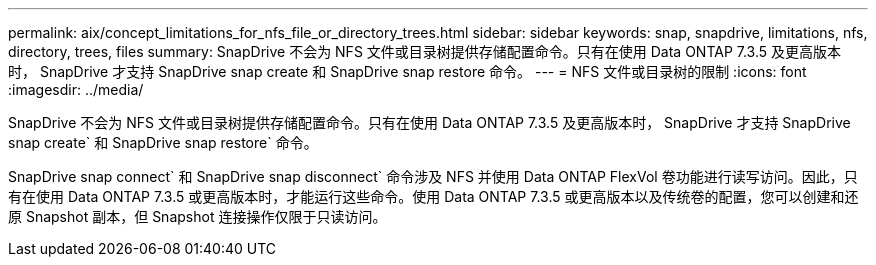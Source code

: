 ---
permalink: aix/concept_limitations_for_nfs_file_or_directory_trees.html 
sidebar: sidebar 
keywords: snap, snapdrive, limitations, nfs, directory, trees, files 
summary: SnapDrive 不会为 NFS 文件或目录树提供存储配置命令。只有在使用 Data ONTAP 7.3.5 及更高版本时， SnapDrive 才支持 SnapDrive snap create 和 SnapDrive snap restore 命令。 
---
= NFS 文件或目录树的限制
:icons: font
:imagesdir: ../media/


[role="lead"]
SnapDrive 不会为 NFS 文件或目录树提供存储配置命令。只有在使用 Data ONTAP 7.3.5 及更高版本时， SnapDrive 才支持 SnapDrive snap create` 和 SnapDrive snap restore` 命令。

SnapDrive snap connect` 和 SnapDrive snap disconnect` 命令涉及 NFS 并使用 Data ONTAP FlexVol 卷功能进行读写访问。因此，只有在使用 Data ONTAP 7.3.5 或更高版本时，才能运行这些命令。使用 Data ONTAP 7.3.5 或更高版本以及传统卷的配置，您可以创建和还原 Snapshot 副本，但 Snapshot 连接操作仅限于只读访问。
